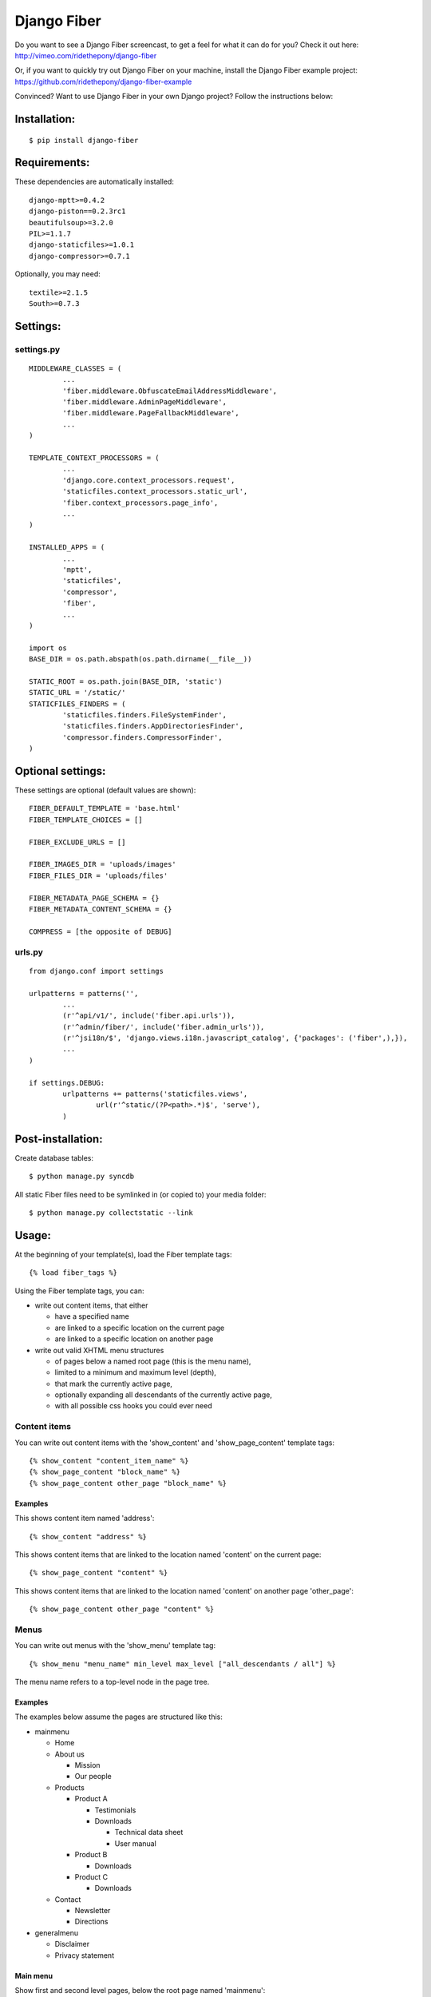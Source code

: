 ============
Django Fiber
============

Do you want to see a Django Fiber screencast, to get a feel for what it can do for you? Check it out here:
http://vimeo.com/ridethepony/django-fiber

Or, if you want to quickly try out Django Fiber on your machine, install the Django Fiber example project:
https://github.com/ridethepony/django-fiber-example

Convinced? Want to use Django Fiber in your own Django project? Follow the instructions below:


Installation:
=============

::

	$ pip install django-fiber


Requirements:
=============

These dependencies are automatically installed:

::

	django-mptt>=0.4.2
	django-piston==0.2.3rc1
	beautifulsoup>=3.2.0
	PIL>=1.1.7
	django-staticfiles>=1.0.1
	django-compressor>=0.7.1

Optionally, you may need:

::

	textile>=2.1.5
	South>=0.7.3


Settings:
=========

settings.py
-----------

::

	MIDDLEWARE_CLASSES = (
		...
		'fiber.middleware.ObfuscateEmailAddressMiddleware',
		'fiber.middleware.AdminPageMiddleware',
		'fiber.middleware.PageFallbackMiddleware',
		...
	)

	TEMPLATE_CONTEXT_PROCESSORS = (
		...
		'django.core.context_processors.request',
		'staticfiles.context_processors.static_url',
		'fiber.context_processors.page_info',
		...
	)

	INSTALLED_APPS = (
		...
		'mptt',
		'staticfiles',
		'compressor',
		'fiber',
		...
	)

	import os
	BASE_DIR = os.path.abspath(os.path.dirname(__file__))

	STATIC_ROOT = os.path.join(BASE_DIR, 'static')
	STATIC_URL = '/static/'
	STATICFILES_FINDERS = (
		'staticfiles.finders.FileSystemFinder',
		'staticfiles.finders.AppDirectoriesFinder',
		'compressor.finders.CompressorFinder',
	)


Optional settings:
==================

These settings are optional (default values are shown)::

	FIBER_DEFAULT_TEMPLATE = 'base.html'
	FIBER_TEMPLATE_CHOICES = []

	FIBER_EXCLUDE_URLS = []

	FIBER_IMAGES_DIR = 'uploads/images'
	FIBER_FILES_DIR = 'uploads/files'

	FIBER_METADATA_PAGE_SCHEMA = {}
	FIBER_METADATA_CONTENT_SCHEMA = {}

	COMPRESS = [the opposite of DEBUG]


urls.py
-------

::

	from django.conf import settings

	urlpatterns = patterns('',
		...
		(r'^api/v1/', include('fiber.api.urls')),
		(r'^admin/fiber/', include('fiber.admin_urls')),
		(r'^jsi18n/$', 'django.views.i18n.javascript_catalog', {'packages': ('fiber',),}),
		...
	)

	if settings.DEBUG:
		urlpatterns += patterns('staticfiles.views',
			url(r'^static/(?P<path>.*)$', 'serve'),
		)


Post-installation:
==================

Create database tables::

	$ python manage.py syncdb

All static Fiber files need to be symlinked in (or copied to) your media folder::

	$ python manage.py collectstatic --link


Usage:
======

At the beginning of your template(s), load the Fiber template tags::

	{% load fiber_tags %}

Using the Fiber template tags, you can:

- write out content items, that either

  - have a specified name
  - are linked to a specific location on the current page
  - are linked to a specific location on another page

- write out valid XHTML menu structures

  - of pages below a named root page (this is the menu name),
  - limited to a minimum and maximum level (depth),
  - that mark the currently active page,
  - optionally expanding all descendants of the currently active page,
  - with all possible css hooks you could ever need


Content items
-------------

You can write out content items with the 'show_content' and 'show_page_content' template tags::

	{% show_content "content_item_name" %}
	{% show_page_content "block_name" %}
	{% show_page_content other_page "block_name" %}

Examples
........

This shows content item named 'address'::

	{% show_content "address" %}

This shows content items that are linked to the location named 'content' on the current page::

	{% show_page_content "content" %}

This shows content items that are linked to the location named 'content' on another page 'other_page'::

	{% show_page_content other_page "content" %}


Menus
-----

You can write out menus with the 'show_menu' template tag::

	{% show_menu "menu_name" min_level max_level ["all_descendants / all"] %}

The menu name refers to a top-level node in the page tree.

Examples
........

The examples below assume the pages are structured like this:

- mainmenu

  - Home
  - About us

    - Mission
    - Our people

  - Products

    - Product A

      - Testimonials
      - Downloads

        - Technical data sheet
        - User manual

    - Product B

      - Downloads

    - Product C

      - Downloads

  - Contact

    - Newsletter
    - Directions

- generalmenu

  - Disclaimer
  - Privacy statement

Main menu
.........

Show first and second level pages, below the root page named 'mainmenu'::

	{% show_menu "mainmenu" 1 2 %}

When the user is currently visiting the 'Home' page, this will show (current pages are bold):

- **Home**
- About us
- Products
- Contact

When the user is currently visiting the 'Products' page, this will show:

- Home
- About us
- **Products**

  - Product A
  - Product B
  - Product C

- Contact

As you can see, the sub pages of the currently active 'Products' page are automatically expanded.

When the user is currently visiting the 'Product A' page, this will show:

- Home
- About us
- **Products**

  - **Product A**
  - Product B
  - Product C

- Contact

The sub pages of the 'Product A' page are not shown, because they are outside of the specified minimum and maximum levels.

Sub menu
........

Show pages from level 3 to 5, below the root page named 'mainmenu', and also show all descendants of the currently active page::

	{% show_menu "mainmenu" 3 5 "all_descendants" %}

When the user is currently visiting the 'Home' page, this will show an empty menu, since it cannot be determined what level 3 pages are currently active.

However, when the user is currently visiting the 'Product A' page, this will show:

- **Product A**

  - Testimonials
  - Downloads

    - Technical data sheet
    - User manual

- Product B
- Product C

Notice that all pages below the currently active 'Product A' page are expanded because of the 'all_descendants' parameter.

Sitemap
.......

Show all pages, with all pages expanded::

	{% show_menu "mainmenu" 1 999 "all" %}
	{% show_menu "generalmenu" 1 999 "all" %}

